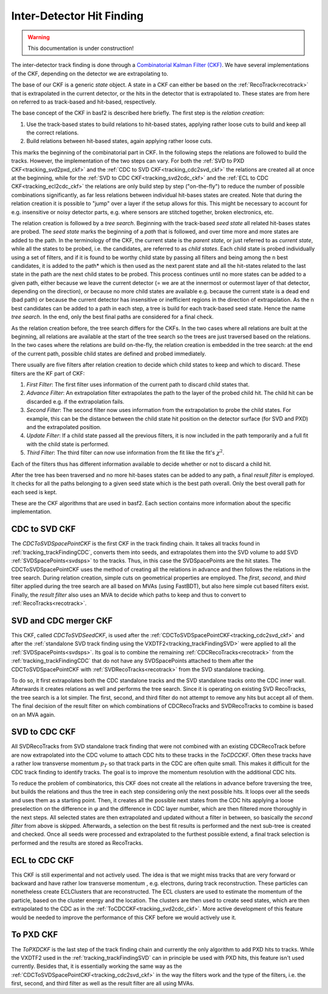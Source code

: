.. _tracking_ckf:

Inter-Detector Hit Finding
^^^^^^^^^^^^^^^^^^^^^^^^^^

.. warning::
  This documentation is under construction!

The inter-detector track finding is done through a `Combinatorial Kalman Filter (CKF) <http://linkinghub.elsevier.com/retrieve/pii/0168900287908874>`_. We have several implementations of the CKF, depending on the detector we are extrapolating to.

The base of our CKF is a generic *state* object. A state in a CKF can either be based on the :ref:`RecoTrack<recotrack>` that is extrapolated in the current detector, or the hits in the detector that is extrapolated to. These states are from here on referred to as track-based and hit-based, respectively.

The base concept of the CKF in basf2 is described here briefly. The first step is the *relation creation*:

1. Use the track-based states to build relations to hit-based states, applying rather loose cuts to build and keep all the correct relations.

2. Build relations between hit-based states, again applying rather loose cuts.

This marks the beginning of the combinatorial part in CKF. In the following steps the relations are followed to build the tracks. However, the implementation of the two steps can vary. For both the :ref:`SVD to PXD CKF<tracking_svd2pxd_ckf>` and the :ref:`CDC to SVD CKF<tracking_cdc2svd_ckf>` the relations are created all at once at the beginning, while for the :ref:`SVD to CDC CKF<tracking_svd2cdc_ckf>` and the :ref:`ECL to CDC CKF<tracking_ecl2cdc_ckf>` the relations are only build step by step ("on-the-fly") to reduce the number of possible combinations significantly, as far less relations between individual hit-bases states are created. Note that during the relation creation it is possible to "jump" over a layer if the setup allows for this. This might be necessary to account for e.g. insensitive or noisy detector parts, e.g. where sensors are stitched together, broken electronics, etc.

The relation creation is followed by a *tree search*. Beginning with the track-based *seed state* all related hit-bases states are probed. The *seed state* marks the beginning of a *path* that is followed, and over time more and more states are added to the path. In the terminology of the CKF, the current state is the *parent state*, or just referred to as *current state*, while all the states to be probed, i.e. the candidates, are referred to as *child states*. Each child state is probed individually using a set of filters, and if it is found to be worthy child state by passing all filters and being among the ``n`` best candidates, it is added to the path* which is then used as the next parent state and all the hit-states related to the last state in the path are the next child states to be probed. This process continues until no more states can be added to a given path, either because we leave the current detector (= we are at the innermost or outermost layer of that detector, depending on the direction), or because no more child states are available e.g. because the current state is a dead end (bad path) or because the current detector has insensitive or inefficient regions in the direction of extrapolation. As the ``n`` best candidates can be added to a path in each step, a tree is build for each track-based seed state. Hence the name *tree search*. In the end, only the best final paths are considered for a final check.

As the relation creation before, the tree search differs for the CKFs. In the two cases where all relations are built at the beginning, all relations are available at the start of the tree search so the trees are just traversed based on the relations. In the two cases where the relations are build on-the-fly, the relation creation is embedded in the tree search: at the end of the current path, possible child states are defined and probed immediately.

There usually are five filters after relation creation to decide which child states to keep and which to discard. These filters are the KF part of CKF:

1. *First Filter*: The first filter uses information of the current path to discard child states that.

2. *Advance Filter*: An extrapolation filter extrapolates the path to the layer of the probed child hit. The child hit can be discarded e.g. if the extrapolation fails.

3. *Second Filter*: The second filter now uses information from the extrapolation to probe the child states. For example, this can be the distance between the child state hit position on the detector surface (for SVD and PXD) and the extrapolated position.

4. *Update Filter*: If a child state passed all the previous filters, it is now included in the path temporarily and a full fit with the child state is performed.

5. *Third Filter*: The third filter can now use information from the fit like the fit's :math:`\chi^2`.

Each of the filters thus has different information available to decide whether or not to discard a child hit.

After the tree has been traversed and no more hit-bases states can be added to any path, a final *result filter* is employed. It checks for all the paths belonging to a given seed state which is the best path overall. Only the best overall path for each seed is kept.

These are the CKF algorithms that are used in basf2. Each section contains more information about the specific implementation.

.. _tracking_cdc2svd_ckf:

CDC to SVD CKF
""""""""""""""

The *CDCToSVDSpacePointCKF* is the first CKF in the track finding chain. It takes all tracks found in :ref:`tracking_trackFindingCDC`, converts them into seeds, and extrapolates them into the SVD volume to add SVD :ref:`SVDSpacePoints<svdsps>` to the tracks. Thus, in this case the SVDSpacePoints are the hit states. The CDCToSVDSpacePointCKF uses the method of creating all the relations in advance and then follows the relations in the tree search. During relation creation, simple cuts on geometrical properties are employed. The *first*, *second*, and *third* filter applied during the tree search are all based on MVAs (using FastBDT), but also here simple cut based filters exist. Finally, the *result filter* also uses an MVA to decide which paths to keep and thus to convert to :ref:`RecoTracks<recotrack>`.

.. _tracking_svdcdc_merger_ckf:

SVD and CDC merger CKF
""""""""""""""""""""""

This CKF, called *CDCToSVDSeedCKF*, is used after the :ref:`CDCToSVDSpacePointCKF<tracking_cdc2svd_ckf>` and after the :ref:`standalone SVD track finding using the VXDTF2<tracking_trackFindingSVD>` were applied to all the :ref:`SVDSpacePoints<svdsps>`. Its goal is to combine the remaining :ref:`CDCRecoTracks<recotrack>` from the :ref:`tracking_trackFindingCDC` that do not have any SVDSpacePoints attached to them after the CDCToSVDSpacePointCKF with :ref:`SVDRecoTracks<recotrack>` from the SVD standalone tracking.

To do so, it first extrapolates both the CDC standalone tracks and the SVD standalone tracks onto the CDC inner wall. Afterwards it creates relations as well and performs the tree search. Since it is operating on existing SVD RecoTracks, the tree search is a lot simpler. The first, second, and third filter do not attempt to remove any hits but accept all of them. The final decision of the result filter on which combinations of CDCRecoTracks and SVDRecoTracks to combine is based on an MVA again.

.. _tracking_svd2cdc_ckf:

SVD to CDC CKF
""""""""""""""

All SVDRecoTracks from SVD standalone track finding that were not combined with an existing CDCRecoTrack before are now extrapolated into the CDC volume to attach CDC hits to these tracks in the *ToCDCCKF*. Often these tracks have a rather low transverse momentum :math:`p_{T}` so that track parts in the CDC are often quite small. This makes it difficult for the CDC track finding to identify tracks. The goal is to improve the momentum resolution with the additional CDC hits.

To reduce the problem of combinatorics, this CKF does not create all the relations in advance before traversing the tree, but builds the relations and thus the tree in each step considering only the next possible hits. It loops over all the seeds and uses them as a starting point. Then, it creates all the possible next states from the CDC hits applying a loose preselection on the difference in :math:`\varphi` and the difference in CDC layer number, which are then filtered more thoroughly in the next steps. All selected states are then extrapolated and updated without a filter in between, so basically the *second filter* from above is skipped. Afterwards, a selection on the best fit results is performed and the next sub-tree is created and checked. Once all seeds were processed and extrapolated to the furthest possible extend, a final track selection is performed and the results are stored as RecoTracks.

.. _tracking_ecl2cdc_ckf:

ECL to CDC CKF
""""""""""""""

This CKF is still experimental and not actively used. The idea is that we might miss tracks that are very forward or backward and have rather low transverse momentum , e.g. electrons, during track reconstruction. These particles can nonetheless create ECLClusters that are reconstructed. The ECL clusters are used to estimate the momentum of the particle, based on the cluster energy and the location. The clusters are then used to create seed states, which are then extrapolated to the CDC as in the :ref:`ToCDCCKF<tracking_svd2cdc_ckf>`. More active development of this feature would be needed to improve the performance of this CKF before we would actively use it.

.. _tracking_svd2pxd_ckf:

To PXD CKF
""""""""""

The *ToPXDCKF* is the last step of the track finding chain and currently the only algorithm to add PXD hits to tracks. While the VXDTF2 used in the :ref:`tracking_trackFindingSVD` can in principle be used with PXD hits, this feature isn't used currently. Besides that, it is essentially working the same way as the :ref:`CDCToSVDSpacePointCKF<tracking_cdc2svd_ckf>` in the way the filters work and the type of the filters, i.e. the first, second, and third filter as well as the result filter are all using MVAs.
